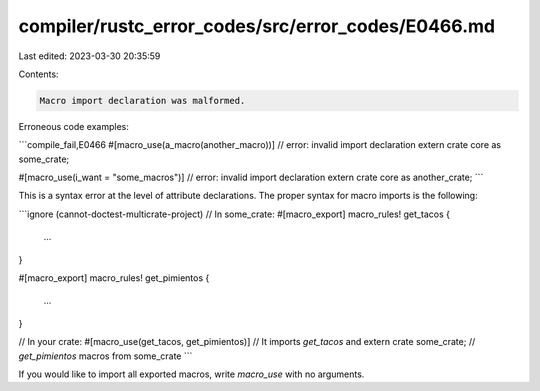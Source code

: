 compiler/rustc_error_codes/src/error_codes/E0466.md
===================================================

Last edited: 2023-03-30 20:35:59

Contents:

.. code-block:: md

    Macro import declaration was malformed.

Erroneous code examples:

```compile_fail,E0466
#[macro_use(a_macro(another_macro))] // error: invalid import declaration
extern crate core as some_crate;

#[macro_use(i_want = "some_macros")] // error: invalid import declaration
extern crate core as another_crate;
```

This is a syntax error at the level of attribute declarations. The proper
syntax for macro imports is the following:

```ignore (cannot-doctest-multicrate-project)
// In some_crate:
#[macro_export]
macro_rules! get_tacos {
    ...
}

#[macro_export]
macro_rules! get_pimientos {
    ...
}

// In your crate:
#[macro_use(get_tacos, get_pimientos)] // It imports `get_tacos` and
extern crate some_crate;               // `get_pimientos` macros from some_crate
```

If you would like to import all exported macros, write `macro_use` with no
arguments.


